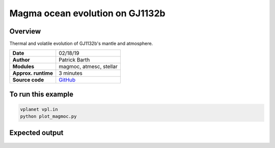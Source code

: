 Magma ocean evolution on GJ1132b
===========

Overview
--------

Thermal and volatile evolution of GJ1132b's mantle and atmosphere.

===================   ============
**Date**              02/18/19
**Author**            Patrick Barth
**Modules**           magmoc, atmesc, stellar
**Approx. runtime**   3 minutes
**Source code**       `GitHub <https://github.com/VirtualPlanetaryLaboratory/vplanet-private/tree/magmoc/examples/MagmOc_GJ1132b>`_
===================   ============


To run this example
-------------------

.. code-block:: bash

    vplanet vpl.in
    python plot_magmoc.py


Expected output
---------------

.. figure:: Results_GJ1132b.png
   :width: 600px
   :align: center
